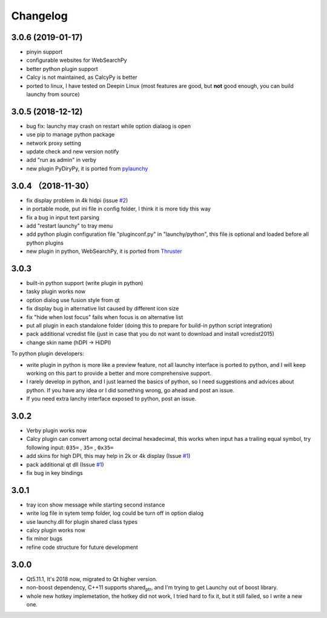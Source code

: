 =========
Changelog
=========




3.0.6 (2019-01-17)
------------------

- pinyin support

- configurable websites for WebSearchPy

- better python plugin support

- Calcy is not maintained, as CalcyPy is better

- ported to linux, I have tested on Deepin Linux (most features are good, but **not** good enough, you can build launchy from source)

3.0.5 (2018-12-12)
------------------

- bug fix: launchy may crash on restart while option dialaog is open

- use pip to manage python package

- network proxy setting

- update check and new version notify

- add "run as admin" in verby

- new plugin PyDiryPy, it is ported from `pylaunchy <https://github.com/kshahar/pylaunchy>`_

3.0.4 （2018-11-30）
--------------------

- fix display problem in 4k hidpi (issue `#2 <https://github.com/samsonwang/LaunchyQt/issues/2>`_)

- in portable mode, put ini file in config folder, I think it is more tidy this way

- fix a bug in input text parsing

- add "restart launchy" to tray menu

- add python plugin configuration file "pluginconf.py" in "launchy/python", this file is optional and loaded before all python plugins

- new plugin in python, WebSearchPy, it is ported from `Thruster <https://github.com/j5shi/Thruster>`_

3.0.3
-----

- built-in python support (write plugin in python)

- tasky plugin works now

- option dialog use fusion style from qt

- fix display bug in alternative list caused by different icon size

- fix "hide when lost focus" fails when focus is on alternative list

- put all plugin in each standalone folder (doing this to prepare for build-in python script integration)

- pack additional vcredist file (just in case that you do not want to download and install vcredist2015)

- change skin name (hDPI -> HiDPI)

To python plugin developers:

- write plugin in python is more like a preview feature, not all launchy interface is ported to python, and I will keep working on this part to provide a better and more comprehensive support.

- I rarely develop in python, and I just learned the basics of python, so I need suggestions and advices about python. If you have any idea or I did something wrong, go ahead and post an issue.

- If you need extra lanchy interface exposed to python, post an issue.

3.0.2
-----

- Verby plugin works now

- Calcy plugin can convert among octal decimal hexadecimal, this works when input has a trailing equal symbol, try following input: ``035=`` , ``35=`` , ``0x35=``

- add skins for high DPI, this may help in 2k or 4k display (Issue `#1 <https://github.com/samsonwang/LaunchyQt/issues/1>`_)

- pack additional qt dll (Issue `#1 <https://github.com/samsonwang/LaunchyQt/issues/1>`_)

- fix bug in key bindings

3.0.1
-----

- tray icon show message while starting second instance

- write log file in sytem temp folder, log could be turn off in option dialog

- use launchy.dll for plugin shared class types

- calcy plugin works now

- fix minor bugs

- refine code structure for future development

3.0.0
-----

- Qt5.11.1, It's 2018 now, migrated to Qt higher version.

- non-boost dependency, C++11 supports shared\ :sub:`ptr`\ , and I'm trying to get Launchy out of boost library.

- whole new hotkey implemetation, the hotkey did not work, I tried hard to fix it, but it still failed, so I write a new one.
